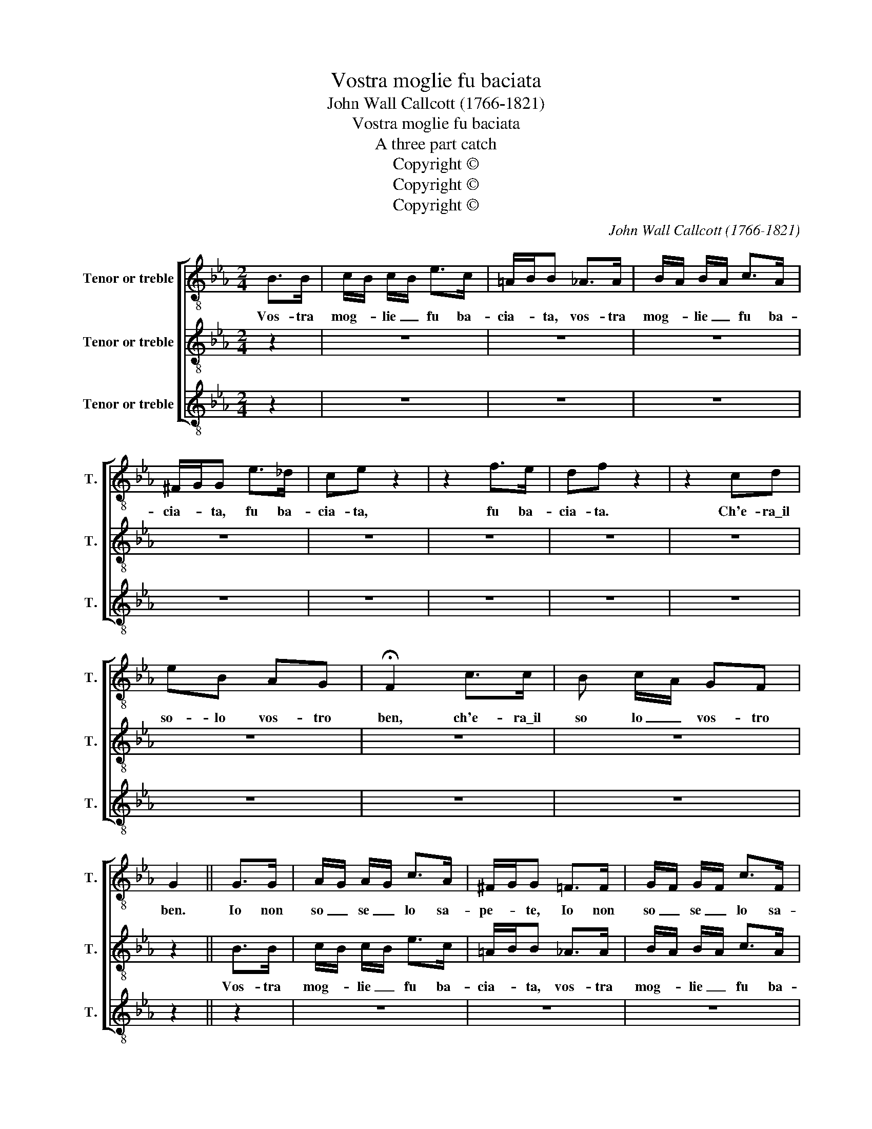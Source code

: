 X:1
T:Vostra moglie fu baciata
T:John Wall Callcott (1766-1821)
T:Vostra moglie fu baciata
T:A three part catch
T:Copyright © 
T:Copyright © 
T:Copyright © 
C:John Wall Callcott (1766-1821)
Z:Copyright ©
%%score [ 1 2 3 ]
L:1/8
M:2/4
K:Eb
V:1 treble-8 transpose=-12 nm="Tenor or treble" snm="T."
V:2 treble-8 transpose=-12 nm="Tenor or treble" snm="T."
V:3 treble-8 transpose=-12 nm="Tenor or treble" snm="T."
V:1
 B>B | c/B/ c/B/ e>c | =A/B/B _A>A | B/A/ B/A/ c>A | ^F/G/G e>_d | ce z2 | z2 f>e | df z2 | z2 cd | %9
w: Vos- tra|mog- * lie _ fu ba-|cia- * ta, vos- tra|mog- * lie _ fu ba-|cia- * ta, fu ba-|cia- ta,|fu ba-|cia- ta.|Ch'e- ra\_il|
 eB AG | !fermata!F2 c>c | B c/A/ GF | G2 || G>G | A/G/ A/G/ c>A | ^F/G/G =F>F | G/F/ G/F/ c>F | %17
w: so- lo vos- tro|ben, ch'e- ra\_il|so lo _ vos- tro|ben.|Io non|so _ se _ lo sa-|pe- * te, Io non|so _ se _ lo sa-|
 D/E/E z2 | z2{e} _d{c}B | cA z2 | z2{f} e{d}c | dB =A_A | GG FE | !fermata!D2 A>A | G A/F/ ED | %25
w: pe- * te,||vol- te,||vol- te. E fu|cen- to vol- te\_al-|men, e fu|cen- to _ vol- te\_al-|
 E2 || EE | EE z E/E/ | EE FF | FF z D/D/ | EE GB | Ac BE | A2 =Ac | Bd cF | B2 FF | EE DE | %36
w: men.|Quan- do?|do- ve? non ta-|ce- te! Quan- do?|do- ve? non ta-|ce- te! La- ce-|rar- mi sen- to\_il|sen, la- ce-|rar- mi sen- to\_il|sen, la- ce-|rar- mi sen- to\_il|
 !fermata!B2 FD | EA B"^[continue ad libitum]"B | E2 | %39
w: sen, la- ce-|rar- mi sen- to\_il|sen.|
V:2
 z2 | z4 | z4 | z4 | z4 | z4 | z4 | z4 | z4 | z4 | z4 | z4 | z2 || B>B | c/B/ c/B/ e>c | %15
w: |||||||||||||Vos- tra|mog- * lie _ fu ba-|
 =A/B/B _A>A | B/A/ B/A/ c>A | ^F/G/G e>_d | ce z2 | z2 f>e | df z2 | z2 cd | eB AG | %23
w: cia- * ta, vos- tra|mog- * lie _ fu ba-|cia- * ta, fu ba-|cia- ta,|fu ba-|cia- ta.|Ch'e- ra\_il|so- lo vos- tro|
 !fermata!F2 c>c | B c/A/ GF | G2 || G>G | A/G/ A/G/ c>A | ^F/G/G =F>F | G/F/ G/F/ c>F | D/E/E z2 | %31
w: ben, ch'e- ra\_il|so- lo _ vos- tro|ben.|Io non|so _ se _ lo sa-|pe- * te, Io non|so _ se _ lo sa-|pe- * te,|
 z2{e} _d{c}B | cA z2 | z2{f} e{d}c | dB =A_A | GG FE | !fermata!D2 A>A | G A/F/ ED | E2 | %39
w: |vol- te,||vol- te. E fu|cen- to vol- te\_al-|men, e fu|cen- to _ vol- te\_al-|men.|
V:3
 z2 | z4 | z4 | z4 | z4 | z4 | z4 | z4 | z4 | z4 | z4 | z4 | z2 || z2 | z4 | z4 | z4 | z4 | z4 | %19
w: |||||||||||||||||||
 z4 | z4 | z4 | z4 | z4 | z4 | z2 || B>B | c/B/ c/B/ e>c | =A/B/B _A>A | B/A/ B/A/ c>A | %30
w: |||||||Vos- tra|mog- * lie _ fu ba-|cia- * ta, vos- tra|mog- * lie _ fu ba-|
 ^F/G/G e>_d | ce z2 | z2 f>e | df z2 | z2 cd | eB AG | !fermata!F2 c>c | B c/A/ GF | G2 | %39
w: cia- * ta, fu ba-|cia- ta,|fu ba-|cia- ta.|Ch'e- ra\_il|so- lo vos- tro|ben, ch'e- ra\_il|so lo _ vos- tro|ben.|

